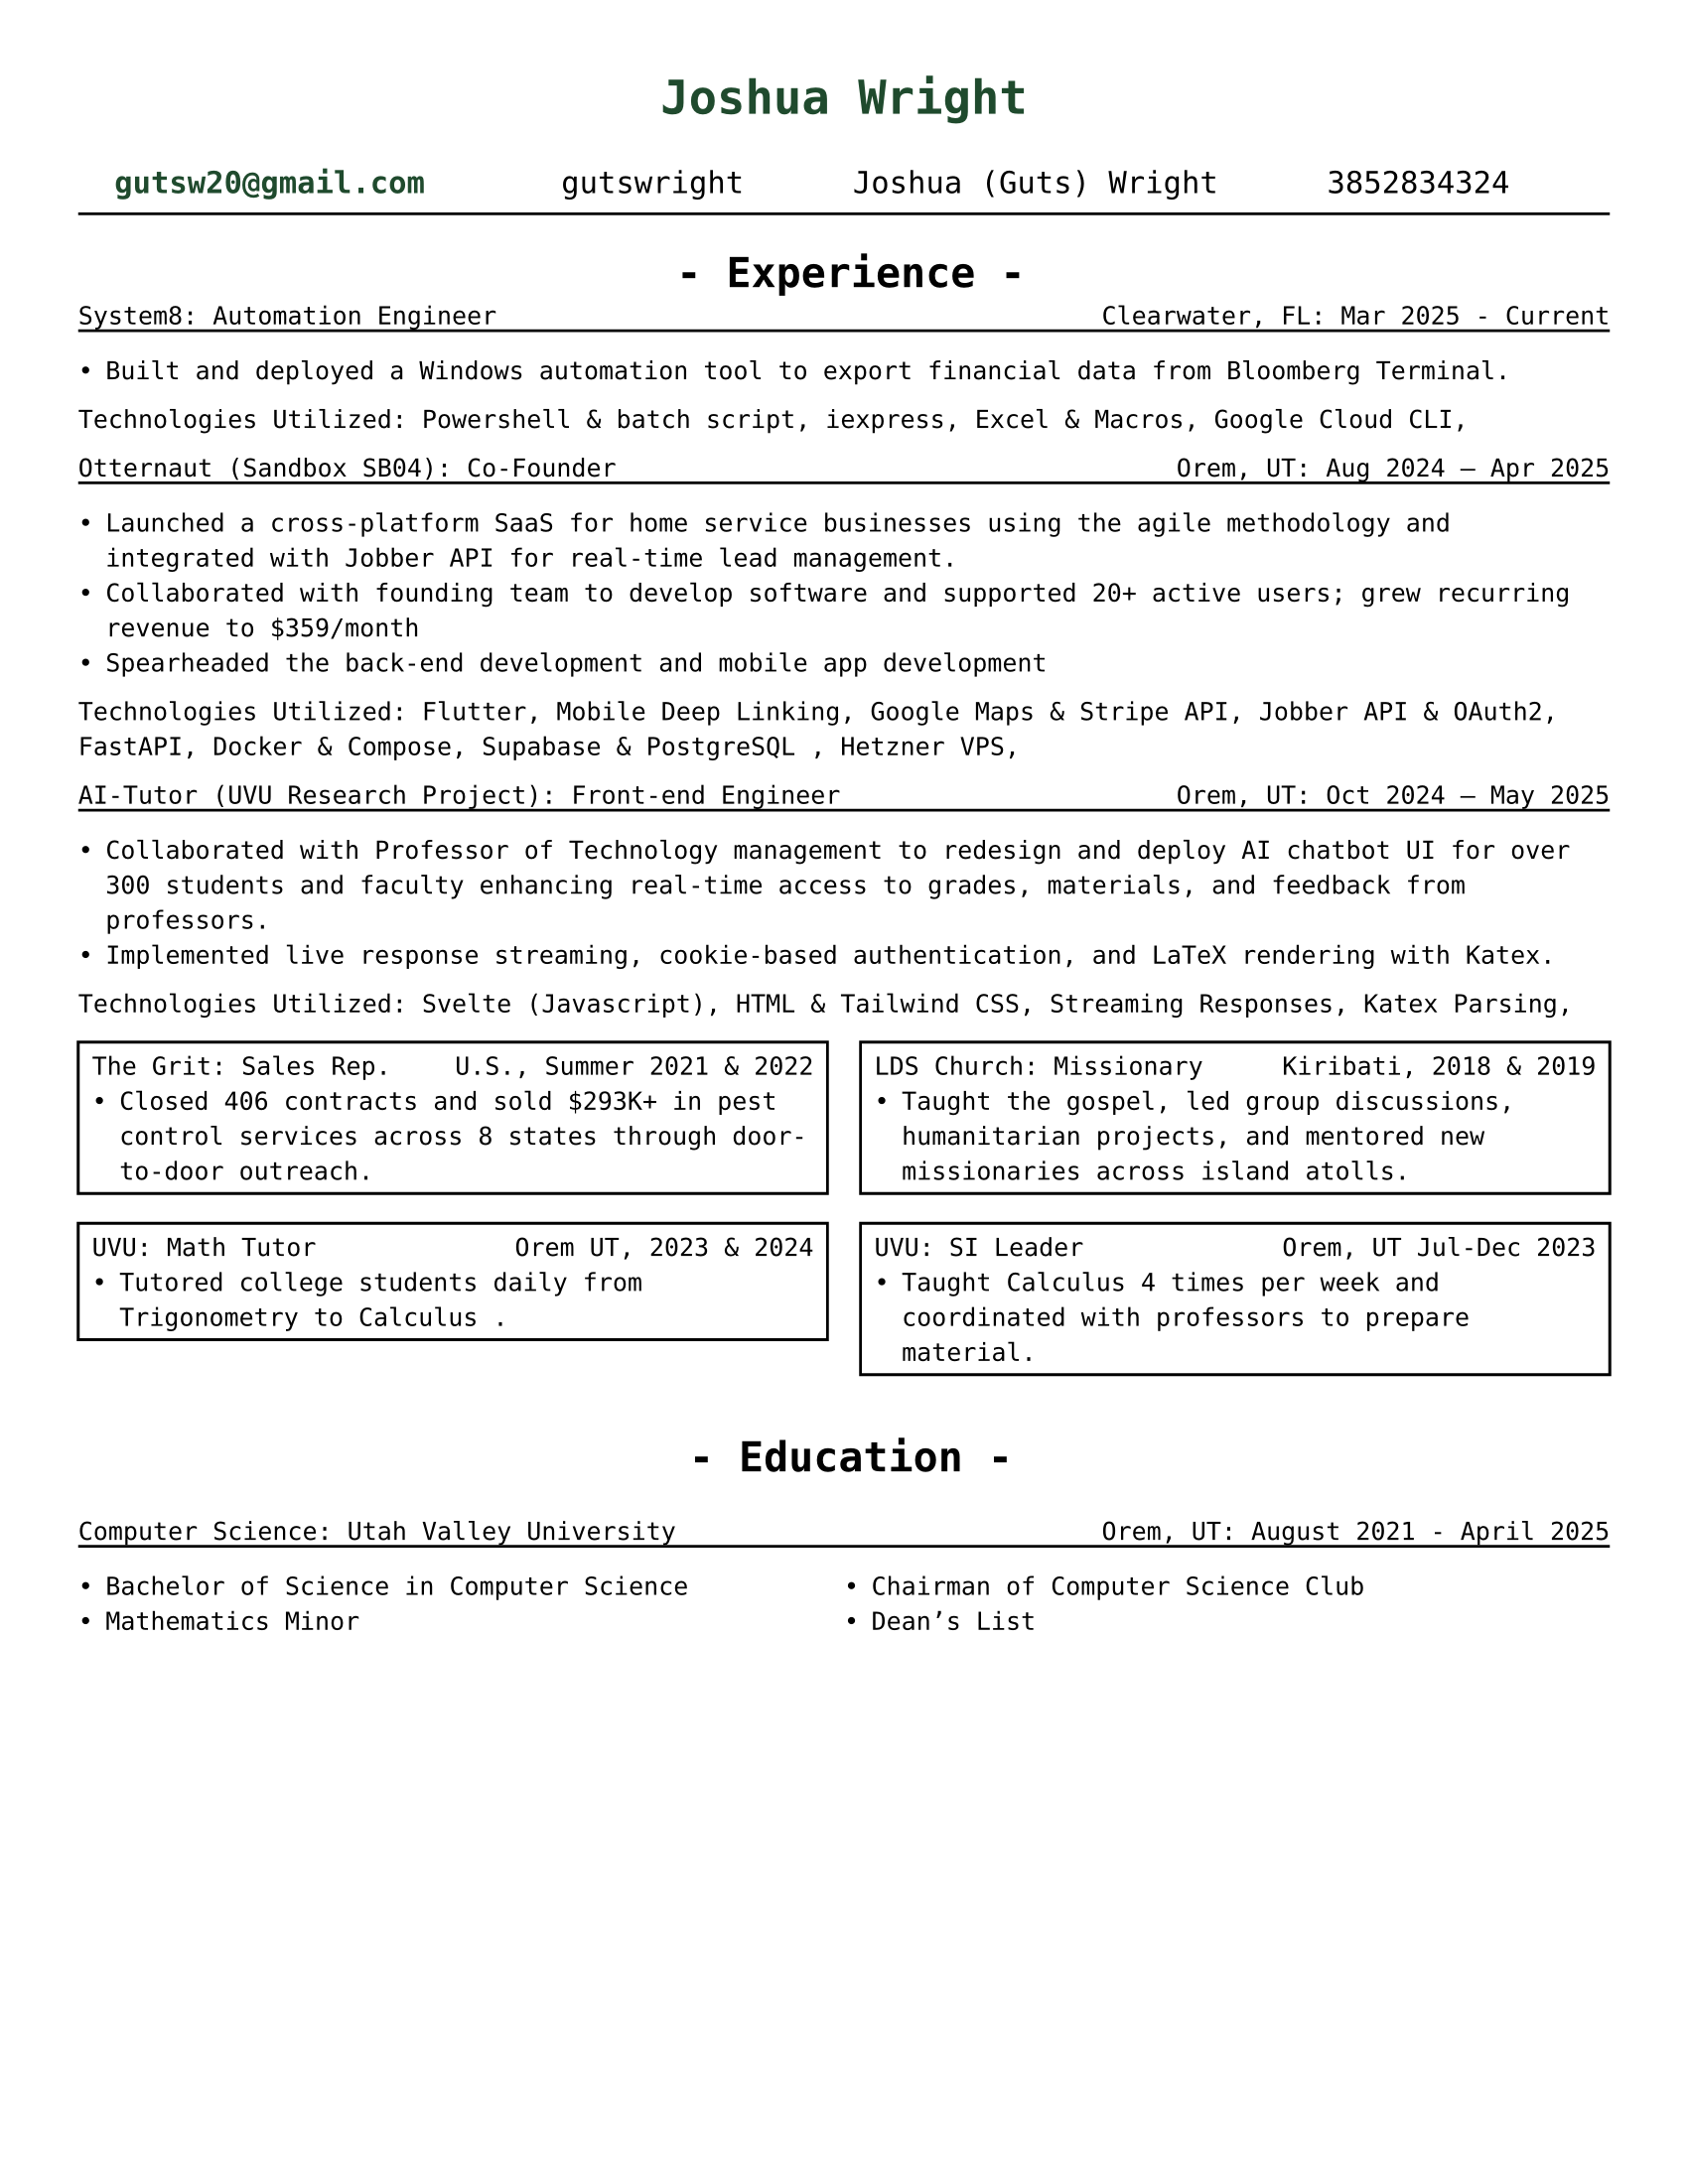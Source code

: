 // # CONSTANTS ================================================

#set page(width: 8.5in, height: 11in, margin: (x: 1cm, y: 1cm))
// #set page(fill: luma(230))
#let adwaitaM = "Adwaita Mono"
#let adwaitaS = "Adwaita Sans"
#let regulartext = 9pt

// #set text(font: "Libertinus Serif")
// #set text(font: "JetBrains Mono NL")
// #set text(font: "Libertinus Serif", stretch: 50%)
// #set text(font: "FiraCode Nerd Font Mono Ret")
#set text(font: "DejaVu Sans Mono")
// ------------------------------ I like
// #set text(font: "CaskaydiaCove NF")
// #set text(font: "Adwaita Sans")
// #set text(font: )

// FUNCTIONS ===================================================

#set grid.hline(
  y: 1,
  start: 0,
  end: 4,
  stroke: 0.9pt,
  position: top,
)

#let job(hello, num) = [
  hi + #hello
  #{ 10 * num }
]


#let sectionHeader(Title) = [
  #align(center)[
    * - #Title - *
  ]
]

// #job("yo", 5)
#let experienceheader(company, role, location, date) = [
  #grid(
    columns: (5fr, 3fr),
    align(left)[#company: #role], align(right)[#location: #date],
  )
  #v(-.3cm)
  #line(length: 100%)
]

#let bulletpoints(activities, technologies) = [
  #grid(
    columns: 1fr,
    align(left)[Technologies Utilized:
      #for tech in technologies [
        #tech,
      ]
    ],

    //   #let fulllength = calc.floor(technologies.len()) - 1
    //   #let halflength = calc.floor(fulllength / 2)
    //   #v(-.2cm)
    //   #grid(
    //     columns: (1fr, 1fr),
    //     [
    //       #let n = 0
    //       #while n < halflength + 1 {
    //         [- #technologies.at(n)]
    //         n = n + 1
    //       }
    //     ],
    //     [
    //       #let n = halflength
    //       #while n < fulllength {
    //         n = n + 1
    //         [- #technologies.at(n)]
    //       }
    //     ],
    //   )[ ]
  )
]

// MAIN =======================================================

#align(
  center,
  text(17pt, fill: rgb("#1F4A2D"))[
    * Joshua Wright *
  ],
)

#grid(
  columns: (1fr, 1fr, 1fr, 1fr),
  align(center)[
    #link("mailto:gutsw20@gmail.com")[#text(weight: "bold", fill: rgb("#1F4A2D"), "gutsw20@gmail.com")]
  ],
  align(center)[
    #link("https://github.com/gutswright")[gutswright]
  ],
  align(center)[
    #link("www.linkedin.com/in/joshua-dean-wright")[Joshua (Guts) Wright]
  ],
  align(center)[
    #link("tel:3852834324")[3852834324]
  ],
)

#v(-.2cm)
#line(length: 100%)
#v(-.1cm)


#set text(15pt)

#sectionHeader[Experience]

#set text(regulartext)


#v(-.4cm)
#experienceheader(
  "System8",
  "Automation Engineer",
  "Clearwater, FL",
  "Mar 2025 - Current",
)

#list([Built and deployed a Windows automation tool to export financial data from Bloomberg Terminal.])

#let activities = (
  [Design automation process],
  [Build Windows installer],
)

#let technologies = (
  [Powershell & batch script],
  [iexpress],
  [Excel & Macros],
  [Google Cloud CLI],
)

#bulletpoints(activities, technologies)



#experienceheader(
  "Otternaut (Sandbox SB04)",
  "Co-Founder",
  "Orem, UT",
  "Aug 2024 – Apr 2025",
)

#list(
  [Launched a cross-platform SaaS for home service businesses using the agile methodology and integrated with Jobber API for real-time lead management.],
  [Collaborated with founding team to develop software and supported 20+ active users; grew recurring revenue to \$359/month],
  [Spearheaded the back-end development and mobile app development],
)

#let activities = (
  [Collaborating with founding team],
  [Utilized Agile Methodology],
  [Developing Android & IOS Apps],
  [Creating and testing REST API],
)

#let technologies = (
  [Flutter],
  [Mobile Deep Linking],
  [Google Maps & Stripe API],
  [Jobber API & OAuth2],
  [FastAPI],
  [Docker & Compose],
  [Supabase & PostgreSQL ],
  [Hetzner VPS],
)

#bulletpoints(activities, technologies)

#experienceheader(
  "AI-Tutor (UVU Research Project)",
  "Front-end Engineer",
  "Orem, UT",
  "Oct 2024 – May 2025",
)

#list(
  [Collaborated with Professor of Technology management to redesign and deploy AI chatbot UI for over 300 students and faculty enhancing real-time access to grades, materials, and feedback from professors.],
  [Implemented live response streaming, cookie-based authentication, and LaTeX rendering with Katex.],
)


#let activities = (
  [Collaborating with professor of Technology Management],
  [Developing in Svelte],
)

#let technologies = (
  [Svelte (Javascript)],
  [HTML & Tailwind CSS],
  [Streaming Responses],
  [Katex Parsing],
)

#bulletpoints(activities, technologies)

#grid(
  columns: (1fr, 1fr),
  gutter: 12pt,
  rect()[
    #grid(
      columns: (1fr, 1fr),
      "The Grit: Sales Rep.", align(right)[U.S., Summer 2021 & 2022],
    )
    #list([Closed 406 contracts and sold \$293K+ in pest control services across 8 states through door-to-door outreach.])
  ],
  rect()[
    #grid(
      columns: (1fr, 1fr),
      "LDS Church: Missionary", align(right)[Kiribati, 2018 & 2019],
    )
    #list([Taught the gospel, led group discussions, humanitarian projects, and mentored new missionaries across island atolls.])
  ],
)

#grid(
  columns: (1fr, 1fr),
  gutter: 12pt,
  rect()[
    #grid(
      columns: (1fr, 1fr),
      "UVU: Math Tutor", align(right)[Orem UT, 2023 & 2024],
    )
    #list([Tutored college students daily from Trigonometry to Calculus .])
  ],
  rect()[
    #grid(
      columns: (1fr, 1fr),
      "UVU: SI Leader", align(right)[Orem, UT Jul-Dec 2023],
    )
    #list([Taught Calculus 4 times per week and coordinated with professors to prepare material.])
  ],
)

#v(.2cm)
#set text(15pt)
#sectionHeader[Education]
#set text(regulartext)

#experienceheader(
  "Computer Science",
  "Utah Valley University",
  "Orem, UT",
  "August 2021 - April 2025",
)
#grid(
  columns: (1fr, 1fr),
  list([Bachelor of Science in Computer Science], [Mathematics Minor]),
  list([Chairman of Computer Science Club], [Dean's List]),
)


// CODE GRAVEYARD

// #rect(
//   width: 100%,
//   height: 100%,
//   fill: aqua,
// )
//
// #place(
//   top + center,
//   scope: "parent",
//   float: true,
//   text(1.4em, weight: "bold")[
//     My Document
//   ],
// )


//
// #grid(
//   columns: (1fr, 1fr),
//   rect()[
//
//     #grid(
//       columns: (5fr, 3fr),
//       "Grit Marketing | Sales Representative", align(right)[United Sates \ Summer 2021 & 2022],
//     )
//
//     #list([Closed 406 contracts and sold \$293K+ in pest control services across 8 states through door-to-door outreach.])
//
//   ],
// )


